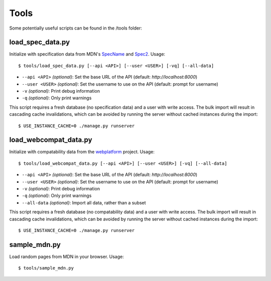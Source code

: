 Tools
=====

Some potentially useful scripts can be found in the /tools folder:

load_spec_data.py
-----------------
Initialize with specification data from MDN's SpecName_ and Spec2_.  Usage::

    $ tools/load_spec_data.py [--api <API>] [--user <USER>] [-vq] [--all-data]

* ``--api <API>`` `(optional)`: Set the base URL of the API
  (default: `http://localhost:8000`)
* ``--user <USER>`` `(optional)`: Set the username to use on the API
  (default: prompt for username)
* ``-v`` `(optional)`: Print debug information
* ``-q`` `(optional)`: Only print warnings

This script requires a fresh database (no specification data) and a user with
write access.  The bulk import will result in cascading cache invalidations,
which can be avoided by running the server without cached instances during the
import::

    $ USE_INSTANCE_CACHE=0 ./manage.py runserver


load_webcompat_data.py
----------------------
Initialize with compatability data from the webplatform_ project. Usage::

    $ tools/load_webcompat_data.py [--api <API>] [--user <USER>] [-vq] [--all-data]

* ``--api <API>`` `(optional)`: Set the base URL of the API
  (default: `http://localhost:8000`)
* ``--user <USER>`` `(optional)`: Set the username to use on the API
  (default: prompt for username)
* ``-v`` `(optional)`: Print debug information
* ``-q`` `(optional)`: Only print warnings
* ``--all-data`` `(optional)`: Import all data, rather than a subset

This script requires a fresh database (no compatability data) and a user with
write access.  The bulk import will result in cascading cache invalidations,
which can be avoided by running the server without cached instances during the
import::

    $ USE_INSTANCE_CACHE=0 ./manage.py runserver


sample_mdn.py
-------------
Load random pages from MDN in your browser.  Usage::

    $ tools/sample_mdn.py

.. _SpecName: https://developer.mozilla.org/en-US/docs/Template:SpecName
.. _Spec2: https://developer.mozilla.org/en-US/docs/Template:Spec2
.. _webplatform: https://github.com/webplatform/compatibility-data
